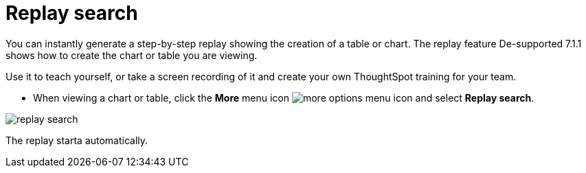 = Replay search
:last_updated: 12/31/2020
:experimental:
:page-partial:
:page-aliases: /end-user/search/replay-search.adoc
:linkattrs:

You can instantly generate a step-by-step replay showing the creation of a table or chart.  The replay feature [.label.label-dep]#De-supported 7.1.1# shows how to create the chart or table you are viewing.

Use it to teach yourself, or take a screen recording of it and create your own ThoughtSpot training for your team.

* When viewing a chart or table, click the *More* menu icon image:icon-ellipses.png[more options menu icon] and select *Replay search*.

image::replay-search.png[]

The replay starta automatically.
